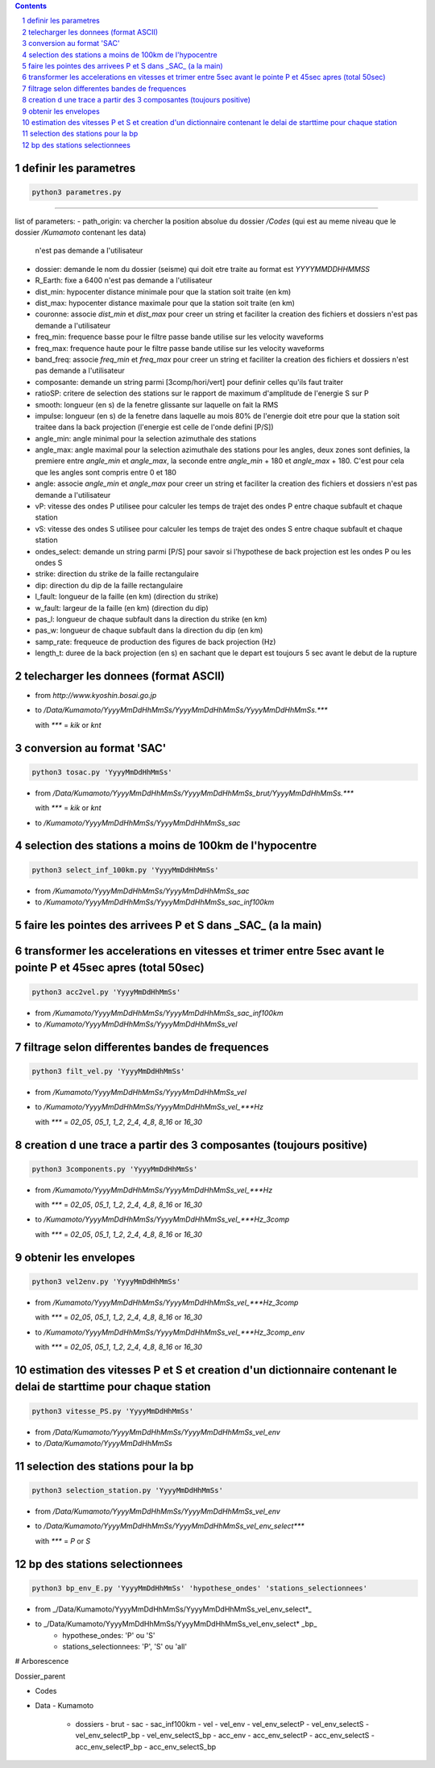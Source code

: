 .. contents::

.. section-numbering::

definir les parametres
----------------------

.. code-block:: python3

    python3 parametres.py
-------------------------

list of parameters:
- path_origin: va chercher la position absolue du dossier */Codes* (qui est au meme niveau que le dossier */Kumamoto* contenant les data)
  n'est pas demande a l'utilisateur
- dossier: demande le nom du dossier (seisme) qui doit etre traite au format est *YYYYMMDDHHMMSS*
- R_Earth: fixe a 6400
  n'est pas demande a l'utilisateur
- dist_min: hypocenter distance minimale pour que la station soit traite (en km)
- dist_max: hypocenter distance maximale pour que la station soit traite (en km)
- couronne: associe *dist_min* et *dist_max* pour creer un string et faciliter la creation des fichiers et dossiers
  n'est pas demande a l'utilisateur
- freq_min: frequence basse pour le filtre passe bande utilise sur les velocity waveforms
- freq_max: frequence haute pour le filtre passe bande utilise sur les velocity waveforms
- band_freq: associe *freq_min* et *freq_max* pour creer un string et faciliter la creation des fichiers et dossiers
  n'est pas demande a l'utilisateur
- composante: demande un string parmi [3comp/hori/vert] pour definir celles qu'ils faut traiter
- ratioSP: critere de selection des stations sur le rapport de maximum d'amplitude de l'energie S sur P
- smooth: longueur (en s) de la fenetre glissante sur laquelle on fait la RMS
- impulse: longueur (en s) de la fenetre dans laquelle au mois 80% de l'energie doit etre pour que la station soit traitee dans la back projection (l'energie est celle de l'onde defini [P/S])
- angle_min: angle minimal pour la selection azimuthale des stations
- angle_max: angle maximal pour la selection azimuthale des stations
  pour les angles, deux zones sont definies, la premiere entre *angle_min* et *angle_max*, la seconde entre *angle_min* + 180 et *angle_max* + 180. C'est pour cela que les angles sont compris entre 0 et 180
- angle: associe *angle_min* et *angle_max* pour creer un string et faciliter la creation des fichiers et dossiers
  n'est pas demande a l'utilisateur
- vP: vitesse des ondes P utilisee pour calculer les temps de trajet des ondes P entre chaque subfault et chaque station
- vS: vitesse des ondes S utilisee pour calculer les temps de trajet des ondes S entre chaque subfault et chaque station
- ondes_select: demande un string parmi [P/S] pour savoir si l'hypothese de back projection est les ondes P ou les ondes S
- strike: direction du strike de la faille rectangulaire
- dip: direction du dip de la faille rectangulaire
- l_fault: longueur de la faille (en km) (direction du strike)
- w_fault: largeur de la faille (en km) (direction du dip)
- pas_l: longueur de chaque subfault dans la direction du strike (en km)
- pas_w: longueur de chaque subfault dans la direction du dip (en km)
- samp_rate: frequeuce de production des figures de back projection (Hz)
- length_t: duree de la back projection (en s) en sachant que le depart est toujours 5 sec avant le debut de la rupture

telecharger les donnees (format ASCII)
--------------------------------------

- from *http://www.kyoshin.bosai.go.jp*
- to */Data/Kumamoto/YyyyMmDdHhMmSs/YyyyMmDdHhMmSs/YyyyMmDdHhMmSs.****

  with *\**** = *kik* or *knt*

conversion au format 'SAC'
--------------------------

.. code-block:: python3

    python3 tosac.py 'YyyyMmDdHhMmSs'

- from */Data/Kumamoto/YyyyMmDdHhMmSs/YyyyMmDdHhMmSs_brut/YyyyMmDdHhMmSs.****

  with *\**** = *kik* or *knt*

- to */Kumamoto/YyyyMmDdHhMmSs/YyyyMmDdHhMmSs_sac*

selection des stations a moins de 100km de l'hypocentre
-------------------------------------------------------

.. code-block:: python3

    python3 select_inf_100km.py 'YyyyMmDdHhMmSs'

- from */Kumamoto/YyyyMmDdHhMmSs/YyyyMmDdHhMmSs_sac*
- to */Kumamoto/YyyyMmDdHhMmSs/YyyyMmDdHhMmSs_sac_inf100km*

faire les pointes des arrivees P et S dans _SAC_ (a la main)
------------------------------------------------------------

transformer les accelerations en vitesses et trimer entre 5sec avant le pointe P et 45sec apres (total 50sec)
-------------------------------------------------------------------------------------------------------------

.. code-block:: python3

    python3 acc2vel.py 'YyyyMmDdHhMmSs' 

- from */Kumamoto/YyyyMmDdHhMmSs/YyyyMmDdHhMmSs_sac_inf100km*
- to */Kumamoto/YyyyMmDdHhMmSs/YyyyMmDdHhMmSs_vel*

filtrage selon differentes bandes de frequences
-----------------------------------------------

.. code-block:: python3

    python3 filt_vel.py 'YyyyMmDdHhMmSs'

- from */Kumamoto/YyyyMmDdHhMmSs/YyyyMmDdHhMmSs_vel*
- to */Kumamoto/YyyyMmDdHhMmSs/YyyyMmDdHhMmSs_vel_***Hz*

  with *\**** = *02_05*, *05_1*, *1_2*, *2_4*, *4_8*, *8_16* or *16_30*

creation d une trace a partir des 3 composantes (toujours positive)
-------------------------------------------------------------------

.. code-block:: python3

    python3 3components.py 'YyyyMmDdHhMmSs'

- from */Kumamoto/YyyyMmDdHhMmSs/YyyyMmDdHhMmSs_vel_***Hz*

  with *\**** = *02_05*, *05_1*, *1_2*, *2_4*, *4_8*, *8_16* or *16_30*

- to */Kumamoto/YyyyMmDdHhMmSs/YyyyMmDdHhMmSs_vel_***Hz_3comp*

  with *\**** = *02_05*, *05_1*, *1_2*, *2_4*, *4_8*, *8_16* or *16_30*

obtenir les envelopes
---------------------

.. code-block:: python3

    python3 vel2env.py 'YyyyMmDdHhMmSs'

- from */Kumamoto/YyyyMmDdHhMmSs/YyyyMmDdHhMmSs_vel_***Hz_3comp*

  with *\**** = *02_05*, *05_1*, *1_2*, *2_4*, *4_8*, *8_16* or *16_30*

- to */Kumamoto/YyyyMmDdHhMmSs/YyyyMmDdHhMmSs_vel_***Hz_3comp_env*

  with *\**** = *02_05*, *05_1*, *1_2*, *2_4*, *4_8*, *8_16* or *16_30*

estimation des vitesses P et S et creation d'un dictionnaire contenant le delai de starttime pour chaque station
----------------------------------------------------------------------------------------------------------------

.. code-block:: python3

    python3 vitesse_PS.py 'YyyyMmDdHhMmSs'

- from */Data/Kumamoto/YyyyMmDdHhMmSs/YyyyMmDdHhMmSs_vel_env*
- to */Data/Kumamoto/YyyyMmDdHhMmSs*

selection des stations pour la bp
---------------------------------

.. code-block:: python3

    python3 selection_station.py 'YyyyMmDdHhMmSs'

- from */Data/Kumamoto/YyyyMmDdHhMmSs/YyyyMmDdHhMmSs_vel_env*
- to */Data/Kumamoto/YyyyMmDdHhMmSs/YyyyMmDdHhMmSs_vel_env_select****

  with *\**** = *P* or *S*

bp des stations selectionnees
-----------------------------

.. code-block:: python3

    python3 bp_env_E.py 'YyyyMmDdHhMmSs' 'hypothese_ondes' 'stations_selectionnees'

- from _/Data/Kumamoto/YyyyMmDdHhMmSs/YyyyMmDdHhMmSs_vel_env_select*_
- to _/Data/Kumamoto/YyyyMmDdHhMmSs/YyyyMmDdHhMmSs_vel_env_select* _bp_
   - hypothese_ondes: 'P' ou 'S'
   - stations_selectionnees: 'P', 'S' ou 'all'

# Arborescence

Dossier_parent

- Codes
- Data
  - Kumamoto
    - dossiers
      - brut
      - sac
      - sac_inf100km
      - vel
      - vel_env
      - vel_env_selectP
      - vel_env_selectS
      - vel_env_selectP_bp
      - vel_env_selectS_bp
      - acc_env
      - acc_env_selectP
      - acc_env_selectS
      - acc_env_selectP_bp
      - acc_env_selectS_bp












